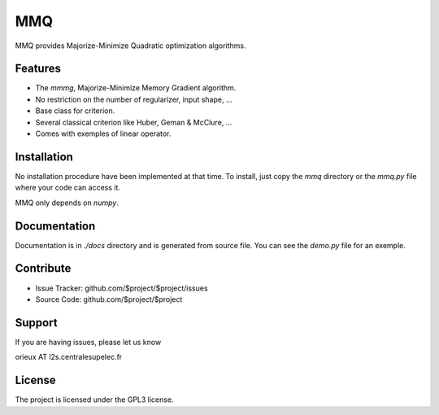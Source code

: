 MMQ
===

MMQ provides Majorize-Minimize Quadratic optimization algorithms.

Features
--------

- The `mmmg`, Majorize-Minimize Memory Gradient algorithm.
- No restriction on the number of regularizer, input shape, ...
- Base class for criterion.
- Several classical criterion like Huber, Geman & McClure, ...
- Comes with exemples of linear operator.

Installation
------------

No installation procedure have been implemented at that time. To install, just
copy the `mmq` directory or the `mmq.py` file where your code can access it.

MMQ only depends on `numpy`.

Documentation
-------------

Documentation is in `./docs` directory and is generated from source file. You
can see the `demo.py` file for an exemple.

Contribute
----------

- Issue Tracker: github.com/$project/$project/issues
- Source Code: github.com/$project/$project

Support
-------

If you are having issues, please let us know

orieux AT l2s.centralesupelec.fr

License
-------

The project is licensed under the GPL3 license.
